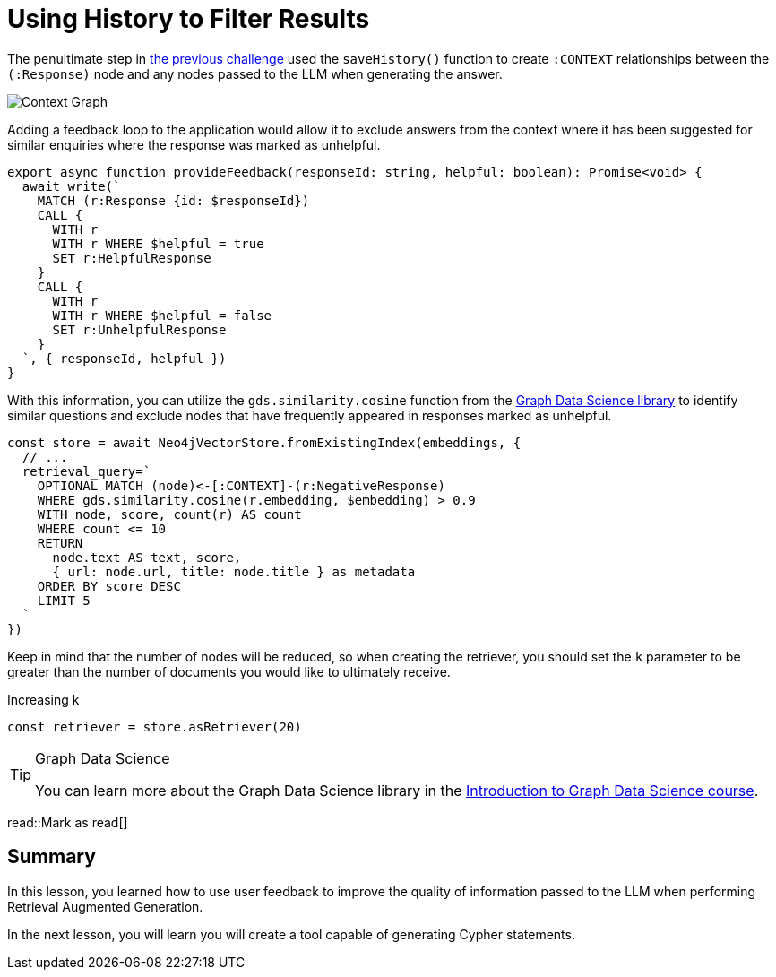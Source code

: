 = Using History to Filter Results
:type: lesson
:optional: true
:cdn-url: ./
// TODO: CDN

The penultimate step in link:../2-retrieval-chain/[the previous challenge^] used the `saveHistory()` function to create `:CONTEXT` relationships between the `(:Response)` node and any nodes passed to the LLM when generating the answer.

image::{cdn-url}images/context-graph.png[Context Graph]

Adding a feedback loop to the application would allow it to exclude answers from the context where it has been suggested for similar enquiries where the response was marked as unhelpful.


// TODO: Move to application, support in application?
[source,typescript]
----
export async function provideFeedback(responseId: string, helpful: boolean): Promise<void> {
  await write(`
    MATCH (r:Response {id: $responseId})
    CALL {
      WITH r
      WITH r WHERE $helpful = true
      SET r:HelpfulResponse
    }
    CALL {
      WITH r
      WITH r WHERE $helpful = false
      SET r:UnhelpfulResponse
    }
  `, { responseId, helpful })
}
----

With this information, you can utilize the `gds.similarity.cosine` function from the link:https://neo4j.com/docs/graph-data-science/current/[Graph Data Science library^] to identify similar questions and exclude nodes that have frequently appeared in responses marked as unhelpful.

[source,typescript]
----
const store = await Neo4jVectorStore.fromExistingIndex(embeddings, {
  // ...
  retrieval_query=`
    OPTIONAL MATCH (node)<-[:CONTEXT]-(r:NegativeResponse)
    WHERE gds.similarity.cosine(r.embedding, $embedding) > 0.9
    WITH node, score, count(r) AS count
    WHERE count <= 10
    RETURN
      node.text AS text, score,
      { url: node.url, title: node.title } as metadata
    ORDER BY score DESC
    LIMIT 5
  `
})
----

Keep in mind that the number of nodes will be reduced, so when creating the retriever, you should set the `k` parameter to be greater than the number of documents you would like to ultimately receive.

.Increasing k
[source,typescript]
----
const retriever = store.asRetriever(20)
----

[TIP]
.Graph Data Science
====
You can learn more about the Graph Data Science library in the link:https://graphacademy.neo4j.com/courses/gds-product-introduction/[Introduction to Graph Data Science course^].
====

read::Mark as read[]

[.summary]
== Summary

In this lesson, you learned how to use user feedback to improve the quality of information passed to the LLM when performing Retrieval Augmented Generation.

In the next lesson, you will learn you will create a tool capable of generating Cypher statements.
